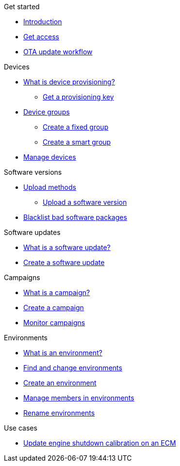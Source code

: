 
.Get started
* xref:index.adoc[Introduction] 
* xref:get-access.adoc[Get access]
* xref:ota-workflow-campaign-manager.adoc[OTA update workflow]

.Devices
* xref:manage-device-prov.adoc[What is device provisioning?]
** xref:create-provisioning-key.adoc[Get a provisioning key]
* xref:device-groups.adoc[Device groups]
** xref:create-fixed-group.adoc[Create a fixed group]
** xref:create-smart-group.adoc[Create a smart group]
* xref:manage-devices.adoc[Manage devices]
// TODO * Update a Smart Group
// TODO * Delete groups

.Software versions
* xref:software-upload-methods.adoc[Upload methods]
** xref:upload-software-ui.adoc[Upload a software version]
// TODO: * xref:manage-software.adoc[Manage software versions]
* xref:blacklist-software.adoc[Blacklist bad software packages]


.Software updates
* xref:updates-intro.adoc[What is a software update?]
* xref:create-update.adoc[Create a software update]
// TODO: xref:manage-updates.adoc[Manage update configurations]

.Campaigns
* xref:campaigns-intro.adoc[What is a campaign?]
* xref:create-campaigns.adoc[Create a campaign]
* xref:monitor-campaigns.adoc[Monitor campaigns]

// TODO * xref:retry-campaigns.adoc[Retry failed installations]
// TODO * xref:manage-campaigns.adoc[Manage campaigns]

.Environments
* xref:environments-intro.adoc[What is an environment?]
* xref:find-and-change-environments.adoc[Find and change environments]
* xref:create-environment.adoc[Create an environment]
* xref:manage-members.adoc[Manage members in environments]
* xref:rename-environments.adoc[Rename environments]


.Use cases
* xref:use-case-ecm.adoc[Update engine shutdown calibration on an ECM]

// Common Gotchas? Troubleshooting?
//
